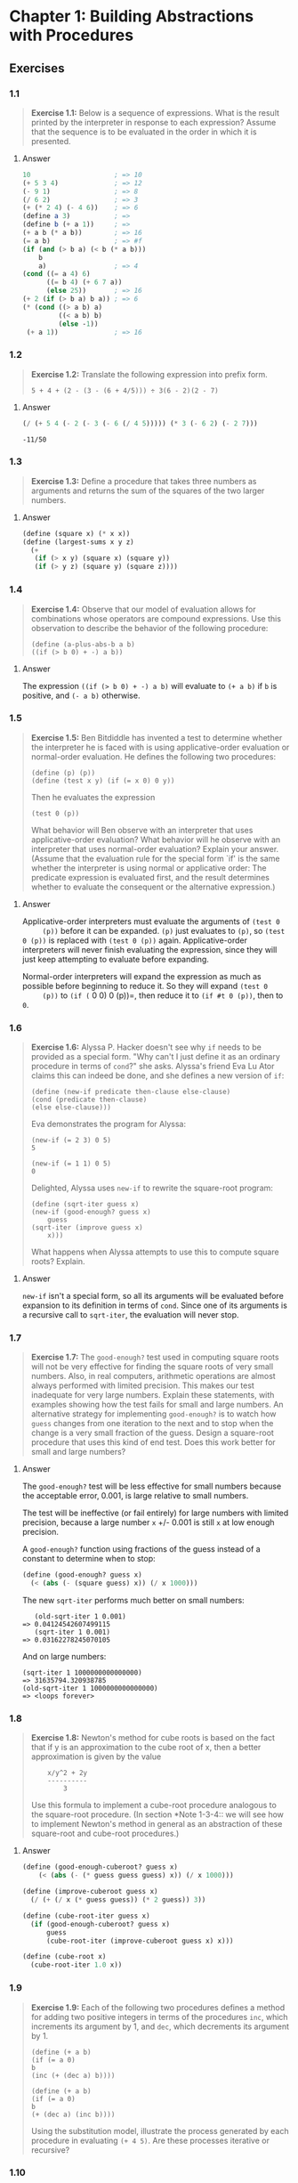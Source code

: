 * Chapter 1: Building Abstractions with Procedures
  :PROPERTIES:
  :header-args: :results output
  :END:

** Exercises
*** 1.1
    #+BEGIN_QUOTE
    *Exercise 1.1:* Below is a sequence of expressions.  What is the
    result printed by the interpreter in response to each expression?
    Assume that the sequence is to be evaluated in the order in which
    it is presented.
    #+END_QUOTE
**** Answer
     #+BEGIN_SRC scheme
   10                     ; => 10
   (+ 5 3 4)              ; => 12
   (- 9 1)                ; => 8
   (/ 6 2)                ; => 3
   (+ (* 2 4) (- 4 6))    ; => 6
   (define a 3)           ; =>
   (define b (+ a 1))     ; =>
   (+ a b (* a b))        ; => 16
   (= a b)                ; => #f
   (if (and (> b a) (< b (* a b)))
       b
       a)                 ; => 4
   (cond ((= a 4) 6)
         ((= b 4) (+ 6 7 a))
         (else 25))       ; => 16
   (+ 2 (if (> b a) b a)) ; => 6
   (* (cond ((> a b) a)
            ((< a b) b)
            (else -1))
    (+ a 1))              ; => 16
     #+END_SRC
*** 1.2
    #+BEGIN_QUOTE
    *Exercise 1.2:* Translate the following expression into prefix
    form.

    =5 + 4 + (2 - (3 - (6 + 4/5))) ÷ 3(6 - 2)(2 - 7)=
    #+END_QUOTE
**** Answer
     #+BEGIN_SRC scheme :results value
     (/ (+ 5 4 (- 2 (- 3 (- 6 (/ 4 5))))) (* 3 (- 6 2) (- 2 7)))
     #+END_SRC

     #+RESULTS:
     : -11/50
*** 1.3
    #+BEGIN_QUOTE
    *Exercise 1.3:* Define a procedure that takes three numbers as
    arguments and returns the sum of the squares of the two larger
    numbers.
    #+END_QUOTE
**** Answer
     #+BEGIN_SRC  scheme
     (define (square x) (* x x))
     (define (largest-sums x y z)
       (+
        (if (> x y) (square x) (square y))
        (if (> y z) (square y) (square z))))
     #+END_SRC
*** 1.4
    #+BEGIN_QUOTE
    *Exercise 1.4:* Observe that our model of evaluation allows for
    combinations whose operators are compound expressions.  Use this
    observation to describe the behavior of the following procedure:

    =(define (a-plus-abs-b a b)
    ((if (> b 0) + -) a b))=
    #+END_QUOTE
**** Answer
     The expression ~((if (> b 0) + -) a b)~ will evaluate to ~(+ a b)~ if ~b~
     is positive, and ~(- a b)~ otherwise.

*** 1.5
    #+BEGIN_QUOTE
    *Exercise 1.5:* Ben Bitdiddle has invented a test to determine
    whether the interpreter he is faced with is using
    applicative-order evaluation or normal-order evaluation.  He
    defines the following two procedures:

    : (define (p) (p))
    : (define (test x y) (if (= x 0) 0 y))

    Then he evaluates the expression

    : (test 0 (p))

    What behavior will Ben observe with an interpreter that uses
    applicative-order evaluation?  What behavior will he observe with
    an interpreter that uses normal-order evaluation?  Explain your
    answer.  (Assume that the evaluation rule for the special form
    `if' is the same whether the interpreter is using normal or
    applicative order: The predicate expression is evaluated first,
    and the result determines whether to evaluate the consequent or
    the alternative expression.)
    #+END_QUOTE

**** Answer
     Applicative-order interpreters must evaluate the arguments of =(test 0
     (p))= before it can be expanded. =(p)= just evaluates to =(p)=, so
     =(test 0 (p))= is replaced with =(test 0 (p))=
     again. Applicative-order interpreters will never finish evaluating the
     expression, since they will just keep attempting to evaluate before
     expanding.

     Normal-order interpreters will expand the expression as much as
     possible before beginning to reduce it. So they will expand =(test 0
     (p))= to =(if (= 0 0) 0 (p))=, then reduce it to =(if #t 0 (p))=, then to =0=.


*** 1.6

    #+BEGIN_QUOTE
    *Exercise 1.6:* Alyssa P. Hacker doesn't see why ~if~ needs to be
    provided as a special form.  "Why can't I just define it as an
    ordinary procedure in terms of ~cond~?" she asks.  Alyssa's friend
    Eva Lu Ator claims this can indeed be done, and she defines a new
    version of ~if~:

    : (define (new-if predicate then-clause else-clause)
    : (cond (predicate then-clause)
    : (else else-clause)))

    Eva demonstrates the program for Alyssa:

    : (new-if (= 2 3) 0 5)
    : 5

    : (new-if (= 1 1) 0 5)
    : 0

    Delighted, Alyssa uses ~new-if~ to rewrite the square-root program:

    : (define (sqrt-iter guess x)
    : (new-if (good-enough? guess x)
    :     guess
    : (sqrt-iter (improve guess x)
    :     x)))

    What happens when Alyssa attempts to use this to compute square
    roots?  Explain.
    #+END_QUOTE

**** Answer
     =new-if= isn't a special form, so all its arguments will be evaluated
     before expansion to its definition in terms of =cond=. Since one of
     its arguments is a recursive call to =sqrt-iter=, the evaluation will
     never stop.

*** 1.7
    #+BEGIN_QUOTE
    *Exercise 1.7:* The ~good-enough?~ test used in computing square
    roots will not be very effective for finding the square roots of
    very small numbers.  Also, in real computers, arithmetic operations
    are almost always performed with limited precision.  This makes
    our test inadequate for very large numbers.  Explain these
    statements, with examples showing how the test fails for small and
    large numbers.  An alternative strategy for implementing
    ~good-enough?~ is to watch how ~guess~ changes from one iteration
    to the next and to stop when the change is a very small fraction
    of the guess.  Design a square-root procedure that uses this kind
    of end test.  Does this work better for small and large numbers?
    #+END_QUOTE

**** Answer
     The =good-enough?= test will be less effective for small numbers
     because the acceptable error, 0.001, is large relative to small
     numbers.

     The test will be ineffective (or fail entirely) for large numbers with
     limited precision, because a large number =x= +/- 0.001 is still =x=
     at low enough precision.

     A =good-enough?= function using fractions of the guess instead of a
     constant to determine when to stop:

     #+BEGIN_SRC scheme
  (define (good-enough? guess x)
    (< (abs (- (square guess) x)) (/ x 1000)))
     #+END_SRC

     The new =sqrt-iter= performs much better on small numbers:

     #+BEGIN_EXAMPLE
        (old-sqrt-iter 1 0.001)
     => 0.04124542607499115
        (sqrt-iter 1 0.001)
     => 0.03162278245070105
     #+END_EXAMPLE

     And on large numbers:

     #+BEGIN_EXAMPLE
     (sqrt-iter 1 1000000000000000)
     => 31635794.320938785
     (old-sqrt-iter 1 1000000000000000)
     => <loops forever>
     #+END_EXAMPLE

*** 1.8
    #+BEGIN_QUOTE
    *Exercise 1.8:* Newton's method for cube roots is based on the
    fact that if y is an approximation to the cube root of x, then a
    better approximation is given by the value

    :     x/y^2 + 2y
    :     ----------
    :         3

    Use this formula to implement a cube-root procedure analogous to
    the square-root procedure.  (In section *Note 1-3-4:: we will see
    how to implement Newton's method in general as an abstraction of
    these square-root and cube-root procedures.)
    #+END_QUOTE

**** Answer
     #+BEGIN_SRC scheme
  (define (good-enough-cuberoot? guess x)
      (< (abs (- (* guess guess guess) x)) (/ x 1000)))
  
  (define (improve-cuberoot guess x)
    (/ (+ (/ x (* guess guess)) (* 2 guess)) 3))
  
  (define (cube-root-iter guess x)
    (if (good-enough-cuberoot? guess x)
        guess
        (cube-root-iter (improve-cuberoot guess x) x)))
  
  (define (cube-root x)
    (cube-root-iter 1.0 x))
  #+END_SRC

*** 1.9
    #+BEGIN_QUOTE
    *Exercise 1.9:* Each of the following two procedures defines a
    method for adding two positive integers in terms of the procedures
    ~inc~, which increments its argument by 1, and ~dec~, which
    decrements its argument by 1.

    : (define (+ a b)
    : (if (= a 0)
    : b
    : (inc (+ (dec a) b))))

    : (define (+ a b)
    : (if (= a 0)
    : b
    : (+ (dec a) (inc b))))

    Using the substitution model, illustrate the process generated by
    each procedure in evaluating ~(+ 4 5)~.  Are these processes
    iterative or recursive?
    #+END_QUOTE

*** 1.10
    #+BEGIN_QUOTE
    *Exercise 1.10:* The following procedure computes a mathematical
    function called Ackermann's function.

    : (define (A x y)
    : (cond ((= y 0) 0)
    : ((= x 0) (* 2 y))
    : ((= y 1) 2)
    : (else (A (- x 1)
    : (A x (- y 1))))))

    What are the values of the following expressions?

    : (A 1 10)
: 
    : (A 2 4)
: 
    : (A 3 3)

    Consider the following procedures, where ~A~ is the procedure
    defined above:

    : (define (f n) (A 0 n))
: 
    : (define (g n) (A 1 n))
: 
    : (define (h n) (A 2 n))
: 
    : (define (k n) (* 5 n n))

    Give concise mathematical definitions for the functions computed
    by the procedures ~f~, ~g~, and ~h~ for positive integer values of
    n.  For example, ~(k n)~ computes 5n².
    #+END_QUOTE
